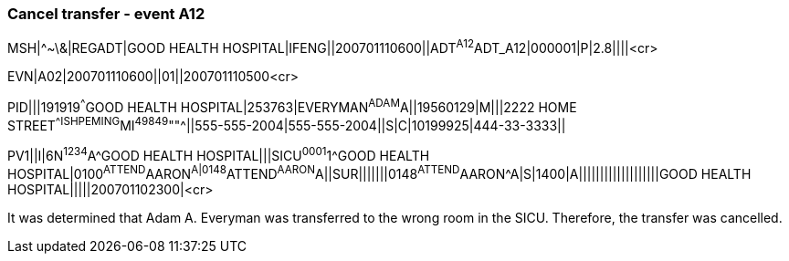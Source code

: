 === Cancel transfer - event A12
[v291_section="3.5.6"]

[er7]
MSH|^~\&|REGADT|GOOD HEALTH HOSPITAL|IFENG||200701110600||ADT^A12^ADT_A12|000001|P|2.8||||<cr>

[er7]
EVN|A02|200701110600||01||200701110500<cr>

[er7]
PID|||191919^^^GOOD HEALTH HOSPITAL|253763|EVERYMAN^ADAM^A||19560129|M|||2222 HOME STREET^^ISHPEMING^MI^49849^""^||555-555-2004|555-555-2004||S|C|10199925|444-33-3333||

[er7]
PV1||I|6N^1234^A^GOOD HEALTH HOSPITAL|||SICU^0001^1^GOOD HEALTH HOSPITAL|0100^ATTEND^AARON^A|0148^ATTEND^AARON^A||SUR|||||||0148^ATTEND^AARON^A|S|1400|A|||||||||||||||||||GOOD HEALTH HOSPITAL|||||200701102300|<cr>


It was determined that Adam A. Everyman was transferred to the wrong room in the SICU. Therefore, the transfer was cancelled.


